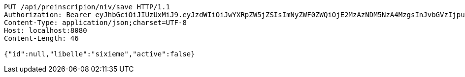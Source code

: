 [source,http,options="nowrap"]
----
PUT /api/preinscripion/niv/save HTTP/1.1
Authorization: Bearer eyJhbGciOiJIUzUxMiJ9.eyJzdWIiOiJwYXRpZW5jZSIsImNyZWF0ZWQiOjE2MzAzNDM5NzA4MzgsInJvbGVzIjpudWxsLCJpZCI6IjYyNzc0MjdlLTM5M2MtNDMyZi04NmE2LTY4ZmRhZTQ3YmVmOCIsInRva2VuX3R5cGUiOiJhY2Nlc3NfdG9rZW4iLCJleHAiOjE2MzAzNDc1NzB9.oaL2Iw2KqINxoB2wgTVvK_eSGB4aPkGVL7iIR-qYUGPNtm3TJZZJpB_7nkc71QqcKdfrPVc4D9OEbrY324XFcQ
Content-Type: application/json;charset=UTF-8
Host: localhost:8080
Content-Length: 46

{"id":null,"libelle":"sixieme","active":false}
----